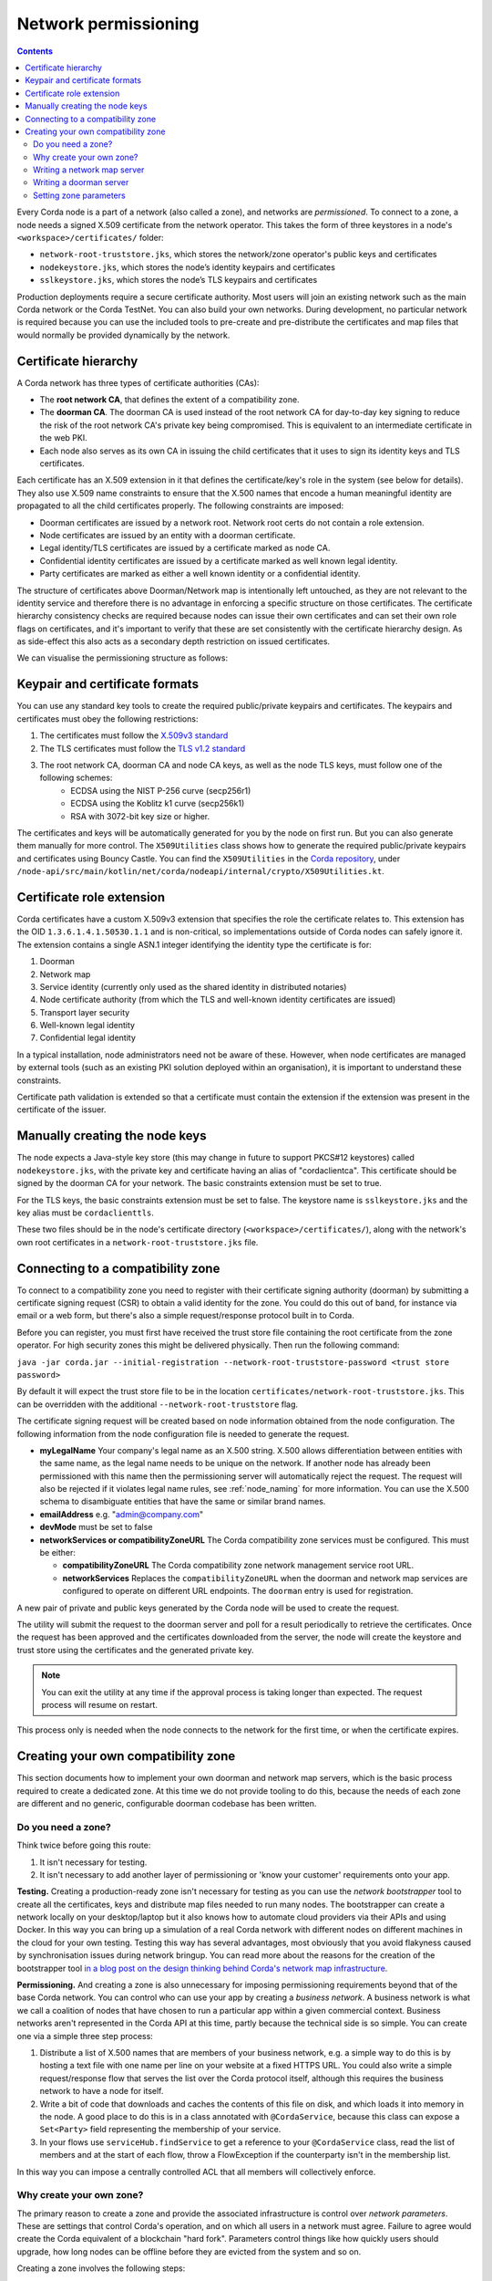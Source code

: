 Network permissioning
=====================

.. contents::

Every Corda node is a part of a network (also called a zone), and networks are *permissioned*. To connect to a
zone, a node needs a signed X.509 certificate from the network operator. This takes the form of three keystores in a node's
``<workspace>/certificates/`` folder:

* ``network-root-truststore.jks``, which stores the network/zone operator's public keys and certificates
* ``nodekeystore.jks``, which stores the node’s identity keypairs and certificates
* ``sslkeystore.jks``, which stores the node’s TLS keypairs and certificates

Production deployments require a secure certificate authority. Most users will join an existing network such as the
main Corda network or the Corda TestNet. You can also build your own networks. During development, no particular
network is required because you can use the included tools to pre-create and pre-distribute the certificates and
map files that would normally be provided dynamically by the network.

Certificate hierarchy
---------------------

A Corda network has three types of certificate authorities (CAs):

* The **root network CA**, that defines the extent of a compatibility zone.
* The **doorman CA**. The doorman CA is used instead of the root network CA for day-to-day key signing to reduce the
  risk of the root network CA's private key being compromised. This is equivalent to an intermediate certificate
  in the web PKI.
* Each node also serves as its own CA in issuing the child certificates that it uses to sign its identity keys and TLS
  certificates.

Each certificate has an X.509 extension in it that defines the certificate/key's role in the system (see below for details).
They also use X.509 name constraints to ensure that the X.500 names that encode a human meaningful identity are propagated
to all the child certificates properly. The following constraints are imposed:

* Doorman certificates are issued by a network root. Network root certs do not contain a role extension.
* Node certificates are issued by an entity with a doorman certificate.
* Legal identity/TLS certificates are issued by a certificate marked as node CA.
* Confidential identity certificates are issued by a certificate marked as well known legal identity.
* Party certificates are marked as either a well known identity or a confidential identity.

The structure of certificates above Doorman/Network map is intentionally left untouched, as they are not relevant to
the identity service and therefore there is no advantage in enforcing a specific structure on those certificates. The
certificate hierarchy consistency checks are required because nodes can issue their own certificates and can set
their own role flags on certificates, and it's important to verify that these are set consistently with the
certificate hierarchy design. As as side-effect this also acts as a secondary depth restriction on issued
certificates.

We can visualise the permissioning structure as follows:

.. image:: resources/certificate_structure.png
   :scale: 55%
   :align: center

Keypair and certificate formats
-------------------------------

You can use any standard key tools to create the required public/private keypairs and certificates. The keypairs and
certificates must obey the following restrictions:

1. The certificates must follow the `X.509v3 standard <https://tools.ietf.org/html/rfc5280>`_
2. The TLS certificates must follow the `TLS v1.2 standard <https://tools.ietf.org/html/rfc5246>`_
3. The root network CA, doorman CA and node CA keys, as well as the node TLS keys, must follow one of the following schemes:
    * ECDSA using the NIST P-256 curve (secp256r1)
    * ECDSA using the Koblitz k1 curve (secp256k1)
    * RSA with 3072-bit key size or higher.

The certificates and keys will be automatically generated for you by the node on first run. But you can also generate
them manually for more control. The ``X509Utilities`` class shows how to generate the required public/private keypairs
and certificates using Bouncy Castle.
You can find the ``X509Utilities`` in the `Corda repository <https://github.com/corda/corda>`_, under ``/node-api/src/main/kotlin/net/corda/nodeapi/internal/crypto/X509Utilities.kt``.

Certificate role extension
--------------------------

Corda certificates have a custom X.509v3 extension that specifies the role the certificate relates to. This extension
has the OID ``1.3.6.1.4.1.50530.1.1`` and is non-critical, so implementations outside of Corda nodes can safely ignore it.
The extension contains a single ASN.1 integer identifying the identity type the certificate is for:

1. Doorman
2. Network map
3. Service identity (currently only used as the shared identity in distributed notaries)
4. Node certificate authority (from which the TLS and well-known identity certificates are issued)
5. Transport layer security
6. Well-known legal identity
7. Confidential legal identity

In a typical installation, node administrators need not be aware of these. However, when node certificates are managed
by external tools (such as an existing PKI solution deployed within an organisation), it is important to understand
these constraints.

Certificate path validation is extended so that a certificate must contain the extension if the extension was present
in the certificate of the issuer.


Manually creating the node keys
-------------------------------

The node expects a Java-style key store (this may change in future to support PKCS#12 keystores) called ``nodekeystore.jks``,
with the private key and certificate having an alias of "cordaclientca". This certificate should be signed by the
doorman CA for your network. The basic constraints extension must be set to true.

For the TLS keys, the basic constraints extension must be set to false. The keystore name is ``sslkeystore.jks`` and
the key alias must be ``cordaclienttls``.

These two files should be in the node's certificate directory (``<workspace>/certificates/``), along with the network's
own root certificates in a ``network-root-truststore.jks`` file.

Connecting to a compatibility zone
----------------------------------

To connect to a compatibility zone you need to register with their certificate signing authority (doorman) by submitting
a certificate signing request (CSR) to obtain a valid identity for the zone. You could do this out of band, for instance
via email or a web form, but there's also a simple request/response protocol built in to Corda.

Before you can register, you must first have received the trust store file containing the root certificate from the zone
operator. For high security zones this might be delivered physically. Then run the following command:

``java -jar corda.jar --initial-registration --network-root-truststore-password <trust store password>``

By default it will expect the trust store file to be in the location ``certificates/network-root-truststore.jks``.
This can be overridden with the additional ``--network-root-truststore`` flag.

The certificate signing request will be created based on node information obtained from the node configuration.
The following information from the node configuration file is needed to generate the request.

* **myLegalName** Your company's legal name as an X.500 string. X.500 allows differentiation between entities with the same
  name, as the legal name needs to be unique on the network. If another node has already been permissioned with this
  name then the permissioning server will automatically reject the request. The request will also be rejected if it
  violates legal name rules, see :ref:`node_naming` for more information. You can use the X.500 schema to disambiguate
  entities that have the same or similar brand names.

* **emailAddress** e.g. "admin@company.com"

* **devMode** must be set to false

* **networkServices or compatibilityZoneURL** The Corda compatibility zone services must be configured. This must be either:

  * **compatibilityZoneURL** The Corda compatibility zone network management service root URL.
  * **networkServices** Replaces the ``compatibilityZoneURL`` when the doorman and network map services
    are configured to operate on different URL endpoints. The ``doorman`` entry is used for registration.

A new pair of private and public keys generated by the Corda node will be used to create the request.

The utility will submit the request to the doorman server and poll for a result periodically to retrieve the certificates.
Once the request has been approved and the certificates downloaded from the server, the node will create the keystore and trust store using the certificates and the generated private key.

.. note:: You can exit the utility at any time if the approval process is taking longer than expected. The request process will resume on restart.

This process only is needed when the node connects to the network for the first time, or when the certificate expires.

Creating your own compatibility zone
------------------------------------

This section documents how to implement your own doorman and network map servers, which is the basic process required to
create a dedicated zone. At this time we do not provide tooling to do this, because the needs of each zone are different
and no generic, configurable doorman codebase has been written.

Do you need a zone?
^^^^^^^^^^^^^^^^^^^

Think twice before going this route:

1. It isn't necessary for testing.
2. It isn't necessary to add another layer of permissioning or 'know your customer' requirements onto your app.

**Testing.** Creating a production-ready zone isn't necessary for testing as you can use the *network bootstrapper*
tool to create all the certificates, keys and distribute map files needed to run many nodes. The bootstrapper can
create a network locally on your desktop/laptop but it also knows how to automate cloud providers via their APIs and
using Docker. In this way you can bring up a simulation of a real Corda network with different nodes on different
machines in the cloud for your own testing. Testing this way has several advantages, most obviously that you avoid
flakyness caused by synchronisation issues during network bringup. You can read more about the reasons for the
creation of the bootstrapper tool
`in a blog post on the design thinking behind Corda's network map infrastructure <https://medium.com/corda/cordas-new-network-map-infrastructure-8c4c248fd7f3>`_.

**Permissioning.** And creating a zone is also unnecessary for imposing permissioning requirements beyond that of the
base Corda network. You can control who can use your app by creating a *business network*. A business network is what we
call a coalition of nodes that have chosen to run a particular app within a given commercial context. Business networks
aren't represented in the Corda API at this time, partly because the technical side is so simple. You can create one
via a simple three step process:

1. Distribute a list of X.500 names that are members of your business network, e.g. a simple way to do this is by
   hosting a text file with one name per line on your website at a fixed HTTPS URL. You could also write a simple
   request/response flow that serves the list over the Corda protocol itself, although this requires the business
   network to have a node for itself.
2. Write a bit of code that downloads and caches the contents of this file on disk, and which loads it into memory in
   the node. A good place to do this is in a class annotated with ``@CordaService``, because this class can expose
   a ``Set<Party>`` field representing the membership of your service.
3. In your flows use ``serviceHub.findService`` to get a reference to your ``@CordaService`` class, read the list of
   members and at the start of each flow, throw a FlowException if the counterparty isn't in the membership list.

In this way you can impose a centrally controlled ACL that all members will collectively enforce.

Why create your own zone?
^^^^^^^^^^^^^^^^^^^^^^^^^

The primary reason to create a zone and provide the associated infrastructure is control over *network parameters*. These
are settings that control Corda's operation, and on which all users in a network must agree. Failure to agree would create
the Corda equivalent of a blockchain "hard fork". Parameters control things like how quickly users should upgrade,
how long nodes can be offline before they are evicted from the system and so on.

Creating a zone involves the following steps:

1. Create the zone private keys and certificates. This procedure is conventional and no special knowledge is required:
   any self-signed set of certificates can be used. A professional quality zone will probably keep the keys inside a
   hardware security module (as the main Corda network and test networks do).
2. Write a network map server.
3. Optionally, create a doorman server.
4. Finally, you would select and generate your network parameter file.

Writing a network map server
^^^^^^^^^^^^^^^^^^^^^^^^^^^^

This server implements a simple HTTP based protocol described in the ":doc:`network-map`" page.
The map server is responsible for gathering NodeInfo files from nodes, storing them, and distributing them back to the
nodes in the zone. By doing this it is also responsible for choosing who is in and who is out: having a signed
identity certificate is not enough to be a part of a Corda zone, you also need to be listed in the network map.
It can be thought of as a DNS equivalent. If you want to de-list a user, you would do it here.

It is very likely that your map server won't be entirely standalone, but rather, integrated with whatever your master
user database is.

The network map server also distributes signed network parameter files and controls the rollout schedule for when they
become available for download and opt-in, and when they become enforced. This is again a policy decision you will
probably choose to place some simple UI or workflow tooling around, in particular to enforce restrictions on who can
edit the map or the parameters.

Writing a doorman server
^^^^^^^^^^^^^^^^^^^^^^^^

This step is optional because your users can obtain a signed certificate in many different ways. The doorman protocol
is again a very simple HTTP based approach in which a node creates keys and requests a certificate, polling until it
gets back what it expects. But you could also integrate this process with the rest of your signup process, for example,
by building a tool that's integrated with your payment flow (if payment is required to take part in your zone at all).
Alternatively you may wish to distribute USB smartcard tokens that generate the private key on first use, as is typically
seen in national PKIs. There are many options.

If you do choose to make a doorman server, the bulk of the code you write will be workflow related. For instance,
related to keeping track of an applicant as they proceed through approval. You should also impose any naming policies
you have in the doorman process. If names are meant to match identities registered in government databases then that
should be enforced here, alternatively, if names can be self-selected or anonymous, you would only bother with a
deduplication check. Again it will likely be integrated with a master user database.

Corda does not currently provide a doorman or network map service out of the box, partly because when stripped of the
zone specific policy there isn't much to them: just a basic HTTP server that most programmers will have favourite
frameworks for anyway.

The protocol is:

* If $URL = ``https://some.server.com/some/path``
* Node submits a PKCS#10 certificate signing request using HTTP POST to ``$URL/certificate``. It will have a MIME
  type of ``application/octet-stream``. The ``Client-Version`` header is set to be "1.0".
* The server returns an opaque string that references this request (let's call it ``$requestid``, or an HTTP error if something went wrong.
* The returned request ID should be persisted to disk, to handle zones where approval may take a long time due to manual
  intervention being required.
* The node starts polling ``$URL/$requestid`` using HTTP GET. The poll interval can be controlled by the server returning
  a response with a ``Cache-Control`` header.
* If the request is answered with a ``200 OK`` response, the body is expected to be a zip file. Each file is expected to
  be a binary X.509 certificate, and the certs are expected to be in order.
* If the request is answered with a ``204 No Content`` response, the node will try again later.
* If the request is answered with a ``403 Not Authorized`` response, the node will treat that as request rejection and give up.
* Other response codes will cause the node to abort with an exception.

Setting zone parameters
^^^^^^^^^^^^^^^^^^^^^^^

Zone parameters are stored in a file containing a Corda AMQP serialised ``SignedDataWithCert<NetworkParameters>`` object.
It is easy to create such a file with a small Java or Kotlin program. The ``NetworkParameters`` object is a simple data
holder that could be read from e.g. a config file, or settings from a database.

Signing and saving the resulting file is just a few lines of code. A full example can be found in ``NetworkParametersCopier.kt`` in the
source tree, but a flavour of it looks like this:

.. sourcecode:: kotlin

   val networkParameters = NetworkParameters(
      minimumPlatformVersion = 4,
      notaries = listOf(...),
      maxMessageSize = 1024 * 1024 * 20   // 20mb, for example.
      maxTransactionSize = 1024 * 1024 * 15,
      modifiedTime = Instant.now(),
      epoch = 2,
      ... etc ...
   )
   val signingCertAndKeyPair: CertificateAndKeyPair = loadNetworkMapCA()
   val signedParams: SerializedBytes<SignedDataWithCert<NetworkParameters>> = signingCertAndKeyPair.sign(networkParameters).serialize()
   signedParams.open().copyTo(Paths.get("/some/path"))

Each individual parameter is documented in `the JavaDocs/KDocs for the NetworkParameters class <https://docs.corda.net/api/kotlin/corda/net.corda.core.node/-network-parameters/index.html>`_.

The network map certificate is usually chained off the root certificate, and can be created according to the instructions above.

Each time the zone parameters are changed, the epoch should be incremented. Epochs are essentially version numbers for
the parameters, and they therefore cannot go backwards.

Once saved, the new parameters can be served by the network map server.

How to choose the parameters? This is the most complex question facing you as a new zone operator. Some settings may seem
straightforward and others may involve cost/benefit tradeoffs specific to your business. For example, you could choose
to run a validating notary yourself, in which case you would (in the absence of SGX) see all the users data. Or you could
run a non-validating notary, with BFT fault tolerance, which implies recruiting others to take part in the cluster.

New network parameters will be added over time as Corda evolves. You will need to ensure that when your users upgrade,
all the new network parameters are being served. You can ask for advice on the `corda-dev mailing list <https://groups.io/g/corda-dev>`_.